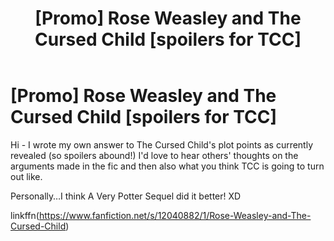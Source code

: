 #+TITLE: [Promo] Rose Weasley and The Cursed Child [spoilers for TCC]

* [Promo] Rose Weasley and The Cursed Child [spoilers for TCC]
:PROPERTIES:
:Author: femmewitch
:Score: 4
:DateUnix: 1468050735.0
:DateShort: 2016-Jul-09
:FlairText: Promotion
:END:
Hi - I wrote my own answer to The Cursed Child's plot points as currently revealed (so spoilers abound!) I'd love to hear others' thoughts on the arguments made in the fic and then also what you think TCC is going to turn out like.

Personally...I think A Very Potter Sequel did it better! XD

linkffn([[https://www.fanfiction.net/s/12040882/1/Rose-Weasley-and-The-Cursed-Child]])

